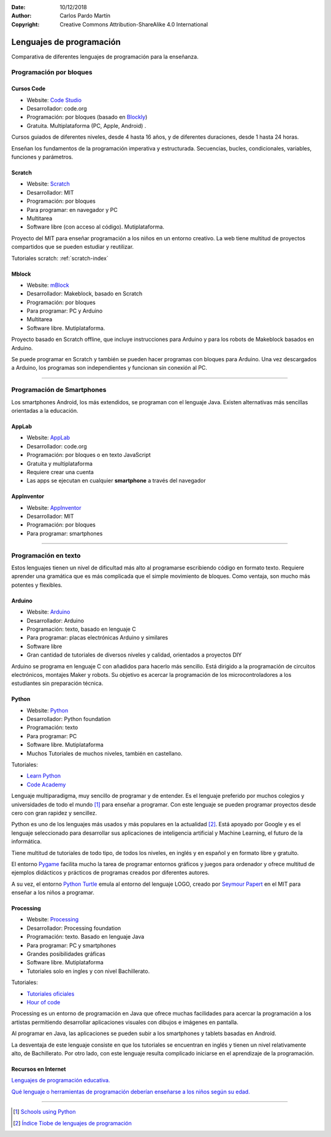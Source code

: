 ﻿:Date: 10/12/2018
:Author: Carlos Pardo Martín
:Copyright: Creative Commons Attribution-ShareAlike 4.0 International


.. _prog-lang-edu:

***************************
 Lenguajes de programación
***************************

Comparativa de diferentes lenguajes de programación para la enseñanza.


Programación por bloques
========================

Cursos Code
-----------

.. image:: prog/_images/codeorg-logo.png
   :height: 120px

* Website: `Code Studio <https://studio.code.org/courses>`_
* Desarrollador: code.org
* Programación: por bloques (basado en `Blockly
  <https://developers.google.com/blockly/>`_)
* Gratuita. Multiplataforma (PC, Apple, Android) .

Cursos guiados de diferentes niveles, desde 4 hasta 16 años, y de
diferentes duraciones, desde 1 hasta 24 horas.

Enseñan los fundamentos de la programación imperativa y estructurada.
Secuencias, bucles, condicionales, variables, funciones y parámetros.


Scratch
-------

.. image:: prog/_images/scratch-logo.png
   :width: 240px

* Website: `Scratch <https://scratch.mit.edu/>`_
* Desarrollador: MIT
* Programación: por bloques
* Para programar: en navegador y PC
* Multitarea
* Software libre (con acceso al código). Mutiplataforma.

Proyecto del MIT para enseñar programación a los niños en un
entorno creativo. La web tiene multitud de proyectos compartidos
que se pueden estudiar y reutilizar.

Tutoriales scratch: :ref:`scratch-index`


Mblock
------

.. image:: prog/_images/mblock-logo.png
   :height: 120px

* Website: `mBlock <https://www.makeblock.es/soporte/mblock/>`_
* Desarrollador: Makeblock, basado en Scratch
* Programación: por bloques
* Para programar: PC y Arduino
* Multitarea
* Software libre. Mutiplataforma.

Proyecto basado en Scratch offline, que incluye instrucciones
para Arduino y para los robots de Makeblock basados en Arduino.

Se puede programar en Scratch y también se pueden hacer programas
con bloques para Arduino. Una vez descargados a Arduino, los
programas son independientes y funcionan sin conexión al PC.


-----


Programación de Smartphones
===========================
Los smartphones Android, los más extendidos, se programan con el
lenguaje Java. Existen alternativas más sencillas orientadas a
la educación.


AppLab
------

.. image:: prog/_images/applab-logo.png
   :height: 120px

* Website: `AppLab <https://code.org/educate/applab>`_
* Desarrollador: code.org
* Programación: por bloques o en texto JavaScript
* Gratuita y multiplataforma
* Requiere crear una cuenta
* Las apps se ejecutan en cualquier **smartphone** a
  través del navegador


AppInventor
-----------
.. image:: prog/_images/appinventor-logo.png
   :width: 240px

* Website: `AppInventor <http://appinventor.mit.edu>`_
* Desarrollador: MIT
* Programación: por bloques
* Para programar: smartphones


-----


Programación en texto
=====================
Estos lenguajes tienen un nivel de dificultad más alto al programarse
escribiendo código en formato texto. Requiere aprender una gramática
que es más complicada que el simple movimiento de bloques.
Como ventaja, son mucho más potentes y flexibles.

Arduino
-------

.. image:: prog/_images/arduino-logo.png
   :height: 120px

* Website: `Arduino <https://www.arduino.cc/>`_
* Desarrollador: Arduino
* Programación: texto, basado en lenguaje C
* Para programar: placas electrónicas Arduino y similares
* Software libre
* Gran cantidad de tutoriales de diversos niveles y calidad,
  orientados a proyectos DIY

Arduino se programa en lenguaje C con añadidos para hacerlo más
sencillo. Está dirigido a la programación de circuitos electrónicos,
montajes Maker y robots. Su objetivo es acercar la programación de
los microcontroladores a los estudiantes sin preparación técnica.


Python
------

.. image:: prog/_images/python-logo.png
   :height: 120px

* Website: `Python <https://www.python.org>`_
* Desarrollador: Python foundation
* Programación: texto
* Para programar: PC
* Software libre. Mutiplataforma
* Muchos Tutoriales de muchos niveles, también en castellano.

Tutoriales:

* `Learn Python <http://www.learnpython.org/>`_
* `Code Academy <https://www.codecademy.com/learn/learn-python>`_

Lenguaje multiparadigma, muy sencillo de programar y de entender.
Es el lenguaje preferido por muchos colegios y universidades de 
todo el mundo [1]_ para enseñar a programar.
Con este lenguaje se pueden programar proyectos desde cero con 
gran rapidez y sencillez.

Python es uno de los lenguajes más usados y más populares 
en la actualidad [2]_.
Está apoyado por Google y es el lenguaje seleccionado para
desarrollar sus aplicaciones de inteligencia artificial y Machine
Learning, el futuro de la informática.

Tiene multitud de tutoriales de todo tipo, de todos los niveles,
en inglés y en español y en formato libre y gratuito.

El entorno `Pygame <https://www.pygame.org/tags/all>`_ facilita
mucho la tarea de programar entornos gráficos y juegos para ordenador
y ofrece multitud de ejemplos didácticos y prácticos de programas 
creados por diferentes autores.

A su vez, el entorno `Python Turtle
<https://docs.python.org/3.3/library/turtle.html>`_ emula al
entorno del lenguaje LOGO, creado por `Seymour Papert
<https://es.wikipedia.org/wiki/Seymour_Papert>`_ en el
MIT para enseñar a los niños a programar.


Processing
----------

.. image:: prog/_images/processing-logo.png
   :height: 120px

* Website: `Processing <https://processing.org/>`_
* Desarrollador: Processing foundation
* Programación: texto. Basado en lenguaje Java
* Para programar: PC y smartphones
* Grandes posibilidades gráficas
* Software libre. Mutiplataforma
* Tutoriales solo en ingles y con nivel Bachillerato.

Tutoriales:

* `Tutoriales oficiales <https://processing.org/tutorials/>`_
* `Hour of code <http://hello.processing.org/editor/>`_

Processing es un entorno de programación en Java que ofrece muchas
facilidades para acercar la programación a los artistas permitiendo
desarrollar aplicaciones visuales con dibujos e imágenes en pantalla.

Al programar en Java, las aplicaciones se pueden subir a los
smartphones y tablets basadas en Android.

La desventaja de este lenguaje consiste en que los tutoriales se
encuentran en inglés y tienen un nivel relativamente alto, 
de Bachillerato.
Por otro lado, con este lenguaje resulta complicado iniciarse en
el aprendizaje de la programación.


Recursos en Internet
--------------------

`Lenguajes de programación educativa.
<https://www.educaciontrespuntocero.com/recursos/programacion/lenguajes-programacion-educativa-alternativas-a-scratch/35925.html>`_

`Qué lenguaje o herramientas de programación deberían enseñarse a 
los niños según su edad.
<https://www.xataka.com/otros/que-lenguaje-o-herramientas-de-programacion-deberian-ensenarse-a-los-ninos-segun-su-edad>`_

-----

.. [1] `Schools using Python
       <https://wiki.python.org/moin/SchoolsUsingPython>`_

.. [2] `Índice Tiobe de lenguajes de programación
       <https://www.tiobe.com/tiobe-index/>`_

